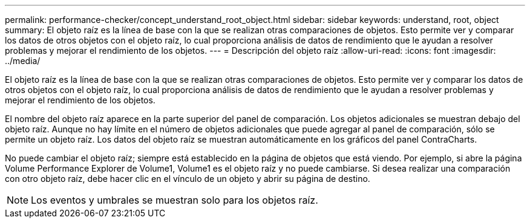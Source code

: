 ---
permalink: performance-checker/concept_understand_root_object.html 
sidebar: sidebar 
keywords: understand, root, object 
summary: El objeto raíz es la línea de base con la que se realizan otras comparaciones de objetos. Esto permite ver y comparar los datos de otros objetos con el objeto raíz, lo cual proporciona análisis de datos de rendimiento que le ayudan a resolver problemas y mejorar el rendimiento de los objetos. 
---
= Descripción del objeto raíz
:allow-uri-read: 
:icons: font
:imagesdir: ../media/


[role="lead"]
El objeto raíz es la línea de base con la que se realizan otras comparaciones de objetos. Esto permite ver y comparar los datos de otros objetos con el objeto raíz, lo cual proporciona análisis de datos de rendimiento que le ayudan a resolver problemas y mejorar el rendimiento de los objetos.

El nombre del objeto raíz aparece en la parte superior del panel de comparación. Los objetos adicionales se muestran debajo del objeto raíz. Aunque no hay límite en el número de objetos adicionales que puede agregar al panel de comparación, sólo se permite un objeto raíz. Los datos del objeto raíz se muestran automáticamente en los gráficos del panel ContraCharts.

No puede cambiar el objeto raíz; siempre está establecido en la página de objetos que está viendo. Por ejemplo, si abre la página Volume Performance Explorer de Volume1, Volume1 es el objeto raíz y no puede cambiarse. Si desea realizar una comparación con otro objeto raíz, debe hacer clic en el vínculo de un objeto y abrir su página de destino.

[NOTE]
====
Los eventos y umbrales se muestran solo para los objetos raíz.

====